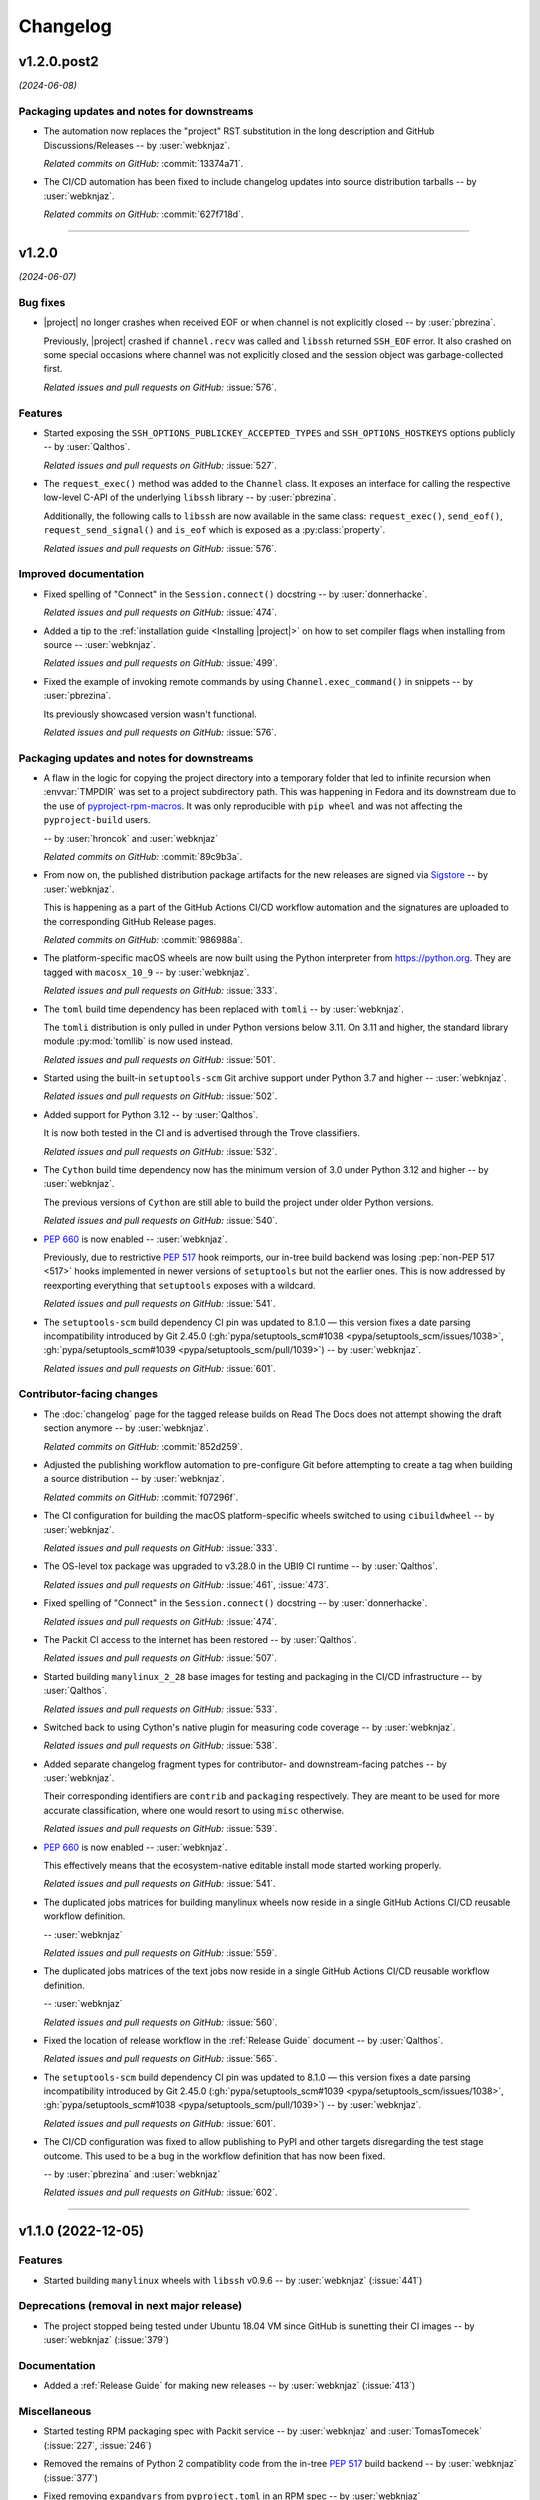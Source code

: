 *********
Changelog
*********

..
    You should *NOT* be adding new change log entries to this file, this
    file is managed by towncrier. You *may* edit previous change logs to
    fix problems like typo corrections or such.
    To add a new change log entry, please see
    https://pip.pypa.io/en/latest/development/contributing/#news-entries
    we named the news folder "docs/changelog-fragments/".

    WARNING: Don't drop the next directive!

.. towncrier release notes start

v1.2.0.post2
============

*(2024-06-08)*


Packaging updates and notes for downstreams
-------------------------------------------

- The automation now replaces the "project" RST substitution
  in the long description and GitHub Discussions/Releases
  -- by :user:`webknjaz`.

  *Related commits on GitHub:*
  :commit:`13374a71`.

- The CI/CD automation has been fixed to include changelog
  updates into source distribution tarballs
  -- by :user:`webknjaz`.

  *Related commits on GitHub:*
  :commit:`627f718d`.


----


v1.2.0
======

*(2024-06-07)*


Bug fixes
---------

- |project| no longer crashes when received EOF or when channel is not explicitly
  closed -- by :user:`pbrezina`.

  Previously, |project| crashed if ``channel.recv`` was called and ``libssh``
  returned ``SSH_EOF`` error. It also crashed on some special occasions where
  channel was not explicitly closed and the session object was garbage-collected
  first.

  *Related issues and pull requests on GitHub:*
  :issue:`576`.


Features
--------

- Started exposing the ``SSH_OPTIONS_PUBLICKEY_ACCEPTED_TYPES``
  and ``SSH_OPTIONS_HOSTKEYS`` options publicly
  -- by :user:`Qalthos`.

  *Related issues and pull requests on GitHub:*
  :issue:`527`.

- The ``request_exec()`` method was added to the ``Channel`` class. It exposes an
  interface for calling the respective low-level C-API of the underlying
  ``libssh`` library -- by :user:`pbrezina`.

  Additionally, the following calls to ``libssh`` are now available in the same
  class: ``request_exec()``, ``send_eof()``, ``request_send_signal()`` and
  ``is_eof`` which is exposed as a :py:class:`property`.

  *Related issues and pull requests on GitHub:*
  :issue:`576`.


Improved documentation
----------------------

- Fixed spelling of "Connect" in the ``Session.connect()``
  docstring -- by :user:`donnerhacke`.

  *Related issues and pull requests on GitHub:*
  :issue:`474`.

- Added a tip to the :ref:`installation guide <Installing |project|>`
  on how to set compiler flags when installing from source
  -- :user:`webknjaz`.

  *Related issues and pull requests on GitHub:*
  :issue:`499`.

- Fixed the example of invoking remote commands by using
  ``Channel.exec_command()`` in snippets -- by :user:`pbrezina`.

  Its previously showcased version wasn't functional.

  *Related issues and pull requests on GitHub:*
  :issue:`576`.


Packaging updates and notes for downstreams
-------------------------------------------

- A flaw in the logic for copying the project directory into a
  temporary folder that led to infinite recursion when :envvar:`TMPDIR`
  was set to a project subdirectory path. This was happening in Fedora
  and its downstream due to the use of `pyproject-rpm-macros
  <https://src.fedoraproject.org/rpms/pyproject-rpm-macros>`__. It was
  only reproducible with ``pip wheel`` and was not affecting the
  ``pyproject-build`` users.

  -- by :user:`hroncok` and :user:`webknjaz`

  *Related commits on GitHub:*
  :commit:`89c9b3a`.

- From now on, the published distribution package artifacts
  for the new releases are signed via `Sigstore
  <https://sigstore.dev>`__ -- by :user:`webknjaz`.

  This is happening as a part of the GitHub Actions CI/CD
  workflow automation and the signatures are uploaded to
  the corresponding GitHub Release pages.

  *Related commits on GitHub:*
  :commit:`986988a`.

- The platform-specific macOS wheels are now built using the
  Python interpreter from https://python.org. They are tagged
  with ``macosx_10_9`` -- by :user:`webknjaz`.

  *Related issues and pull requests on GitHub:*
  :issue:`333`.

- The ``toml`` build time dependency has been replaced with
  ``tomli`` -- by :user:`webknjaz`.

  The ``tomli`` distribution is only pulled in under Python
  versions below 3.11. On 3.11 and higher, the standard
  library module :py:mod:`tomllib` is now used instead.

  *Related issues and pull requests on GitHub:*
  :issue:`501`.

- Started using the built-in ``setuptools-scm`` Git archive
  support under Python 3.7 and higher -- :user:`webknjaz`.

  *Related issues and pull requests on GitHub:*
  :issue:`502`.

- Added support for Python 3.12 -- by :user:`Qalthos`.

  It is now both tested in the CI and is advertised through
  the Trove classifiers.

  *Related issues and pull requests on GitHub:*
  :issue:`532`.

- The ``Cython`` build time dependency now has the minimum
  version of 3.0 under Python 3.12 and higher
  -- by :user:`webknjaz`.

  The previous versions of ``Cython`` are still able to build
  the project under older Python versions.

  *Related issues and pull requests on GitHub:*
  :issue:`540`.

- :pep:`660` is now enabled -- :user:`webknjaz`.

  Previously, due to restrictive :pep:`517` hook reimports,
  our in-tree build backend was losing :pep:`non-PEP 517 <517>`
  hooks implemented in newer versions of ``setuptools`` but not
  the earlier ones. This is now addressed by reexporting
  everything that ``setuptools`` exposes with a wildcard.

  *Related issues and pull requests on GitHub:*
  :issue:`541`.

- The ``setuptools-scm`` build dependency CI pin was updated to 8.1.0 —
  this version fixes a date parsing incompatibility introduced by Git 2.45.0
  (:gh:`pypa/setuptools_scm#1038 <pypa/setuptools_scm/issues/1038>`,
  :gh:`pypa/setuptools_scm#1039 <pypa/setuptools_scm/pull/1039>`)
  -- by :user:`webknjaz`.

  *Related issues and pull requests on GitHub:*
  :issue:`601`.


Contributor-facing changes
--------------------------

- The :doc:`changelog` page for the tagged release builds on
  Read The Docs does not attempt showing the draft section
  anymore -- by :user:`webknjaz`.

  *Related commits on GitHub:*
  :commit:`852d259`.

- Adjusted the publishing workflow automation to pre-configure
  Git before attempting to create a tag when building a
  source distribution -- by :user:`webknjaz`.

  *Related commits on GitHub:*
  :commit:`f07296f`.

- The CI configuration for building the macOS platform-specific
  wheels switched to using ``cibuildwheel`` -- by :user:`webknjaz`.

  *Related issues and pull requests on GitHub:*
  :issue:`333`.

- The OS-level tox package was upgraded to v3.28.0 in the UBI9
  CI runtime -- by :user:`Qalthos`.

  *Related issues and pull requests on GitHub:*
  :issue:`461`, :issue:`473`.

- Fixed spelling of "Connect" in the ``Session.connect()``
  docstring -- by :user:`donnerhacke`.

  *Related issues and pull requests on GitHub:*
  :issue:`474`.

- The Packit CI access to the internet has been restored
  -- by :user:`Qalthos`.

  *Related issues and pull requests on GitHub:*
  :issue:`507`.

- Started building ``manylinux_2_28`` base images for testing and
  packaging in the CI/CD infrastructure -- by :user:`Qalthos`.

  *Related issues and pull requests on GitHub:*
  :issue:`533`.

- Switched back to using Cython's native plugin for measuring
  code coverage -- by :user:`webknjaz`.

  *Related issues and pull requests on GitHub:*
  :issue:`538`.

- Added separate changelog fragment types for contributor-
  and downstream-facing patches -- by :user:`webknjaz`.

  Their corresponding identifiers are ``contrib`` and ``packaging``
  respectively. They are meant to be used for more accurate
  classification, where one would resort to using ``misc`` otherwise.

  *Related issues and pull requests on GitHub:*
  :issue:`539`.

- :pep:`660` is now enabled -- :user:`webknjaz`.

  This effectively means that the ecosystem-native editable
  install mode started working properly.

  *Related issues and pull requests on GitHub:*
  :issue:`541`.

- The duplicated jobs matrices for building manylinux wheels
  now reside in a single GitHub Actions CI/CD reusable
  workflow definition.

  -- :user:`webknjaz`

  *Related issues and pull requests on GitHub:*
  :issue:`559`.

- The duplicated jobs matrices of the text jobs now reside in
  a single GitHub Actions CI/CD reusable workflow definition.

  -- :user:`webknjaz`

  *Related issues and pull requests on GitHub:*
  :issue:`560`.

- Fixed the location of release workflow in the
  :ref:`Release Guide` document -- by :user:`Qalthos`.

  *Related issues and pull requests on GitHub:*
  :issue:`565`.

- The ``setuptools-scm`` build dependency CI pin was updated to 8.1.0 —
  this version fixes a date parsing incompatibility introduced by Git 2.45.0
  (:gh:`pypa/setuptools_scm#1039 <pypa/setuptools_scm/issues/1038>`,
  :gh:`pypa/setuptools_scm#1038 <pypa/setuptools_scm/pull/1039>`)
  -- by :user:`webknjaz`.

  *Related issues and pull requests on GitHub:*
  :issue:`601`.

- The CI/CD configuration was fixed to allow publishing
  to PyPI and other targets disregarding the test stage
  outcome. This used to be a bug in the workflow definition
  that has now been fixed.

  -- by :user:`pbrezina` and :user:`webknjaz`

  *Related issues and pull requests on GitHub:*
  :issue:`602`.


----


v1.1.0 (2022-12-05)
===================

Features
--------

- Started building ``manylinux`` wheels with ``libssh`` v0.9.6
  -- by :user:`webknjaz`
  (:issue:`441`)


Deprecations (removal in next major release)
--------------------------------------------

- The project stopped being tested under Ubuntu 18.04 VM since
  GitHub is sunetting their CI images -- by :user:`webknjaz`
  (:issue:`379`)


Documentation
-------------

- Added a :ref:`Release Guide` for making new releases
  -- by :user:`webknjaz`
  (:issue:`413`)


Miscellaneous
-------------

- Started testing RPM packaging spec with Packit service
  -- by :user:`webknjaz` and :user:`TomasTomecek`
  (:issue:`227`,
  :issue:`246`)
- Removed the remains of Python 2 compatiblity code from the in-tree :pep:`517` build backend -- by :user:`webknjaz`
  (:issue:`377`)
- Fixed removing ``expandvars`` from ``pyproject.toml``
  in an RPM spec -- by :user:`webknjaz`

  Before this patch, the ``sed`` invocation removed entire
  ``build-system.requires`` entry from there, in rare cases
  but this won't be happening anymore.
  (:issue:`378`)
- Declared official support of CPython 3.11 -- by :user:`Qalthos`
  (:issue:`396`)
- Started shipping sdists built with Cython v0.29.32 -- by :user:`webknjaz`
  (:issue:`399`)
- Started building RPMs with Cython v0.29.32 -- by :user:`webknjaz`
  (:issue:`402`)
- Added an SSH connection re-try helper to tests -- by :user:`webknjaz`
  (:issue:`405`)


v1.0.0 (2022-09-14)
===================

Features
--------

- Added ``password_prompt`` argument to ``connect()`` to override the default
  prompt of "password:" when using keyboard-interactive authentication -- by :user:`Qalthos`
  (:issue:`331`)
- Added support for ``:fd:`` socket option -- by :user:`sabedevops`
  (:issue:`343`)


Miscellaneous
-------------

- Reworked build scripts to fix manylinux container generation -- by :user:`Qalthos`
  (:issue:`321`)
- Reenable CI building on s390x -- by :user:`Qalthos`
  (:issue:`322`)


v0.4.0 (2022-04-26)
===================

Bugfixes
--------

- Improved ``channel.exec_command`` to always use a newly created ``ssh_channel`` to avoid
  segfaults on repeated calls -- by :user:`Qalthos`
  (:issue:`280`)
- Fixed password prompt match in ``pylibsshext.session.Session.authenticate_interactive()``
  to strip whitespace, check that the prompt only ends with ``password:``, and added
  a little extra logging -- by :user:`dalrrard`
  (:issue:`311`)


Backward incompatible changes
-----------------------------

- Dropped support for Python 2.7 and 3.5, and marked support for 3.10 -- by :user:`Qalthos`
  (:issue:`314`)


v0.3.0 (2021-11-03)
===================

Bugfixes
--------

- Changed ``sftp.sftp_get`` to write files as bytes rather than assuming files are valid UTF8 -- by :user:`Qalthos`
  (:issue:`216`)


Features
--------

- Started building platform-specific ``manylinux2010``, ``manylinux2014``
  and ``manylinux_2_24`` wheels for AARCH64, ppc64le and s390x
  architectures as introduced by :pep:`599` and :pep:`600`
  -- :user:`webknjaz`
  (:issue:`187`)
- Added gssapi-with-mic support for authentication -- by :user:`Qalthos`
  (:issue:`195`)


Documentation
-------------

- Correct a link to the pip upgrade doc in our installation guide
  -- :user:`webknjaz`
  (:issue:`225`)


Miscellaneous
-------------

- Started building AARCH64 base images with Buildah+Podman in GitHub
  Actions CI/CD -- :user:`webknjaz`
  (:issue:`181`)
- Switched using `pep517 <https://pep517.rtfd.io>`__ lib to
  `build <https://pypa-build.rtfd.io>`__ CLI -- :user:`webknjaz`
  (:issue:`199`)
- Restructured the in-tree :pep:`517` build backend into multiple
  submodules moving the entry-point to ``pep517_backend.hooks``
  that also facilitates extraction of user-defined
  ``config_settings`` passed by the end-user (packager)
  via the ``build`` CLI command -- :user:`webknjaz`
  (:issue:`200`)
- Updated manylinux build script to build libssh with GSSAPI
  enabled -- :user:`Qalthos`
  (:issue:`203`)
- Added an initial RPM spec continuously tested in the CI -- :user:`webknjaz`
  (:issue:`205`)
- Added additional details when SFTP write errors are raised -- by :user:`Qalthos`
  (:issue:`216`)
- Made ``auditwheel`` only keep one platform tag in the produced wheel
  names -- :user:`webknjaz`
  (:issue:`224`)
- Improved manylinux build scripts to expect dual-aliased manylinux tags
  produced for versions 1/2010/2014 along with their :pep:`600`
  counterparts after ``auditwheel repair`` -- :user:`webknjaz`
  (:issue:`226`)
- Enabled self-test checks in the RPM spec for Fedora
  -- :user:`webknjaz`
  (:issue:`228`)
- Enabled self-test checks in the RPM spec for CentOS
  -- :user:`webknjaz`
  (:issue:`235`)
- Enabled self-test checks in the RPM spec for RHEL
  -- :user:`webknjaz`
  (:issue:`236`)
- Added ``NAME = "VALUE"`` to flake8-eradicate whitelist to work around test false positive introduced in flake8-eradicate 1.1.0 -- by :user:`Qalthos`
  (:issue:`258`)
- Stopped testing ``pylibssh`` binary wheels under Ubuntu 16.04 in GitHub
  Actions CI/CD because it is EOL now -- :user:`webknjaz`
  (:issue:`260`)
- Fixed failing fast on problems with ``rpmbuild`` in GitHub Actions CI/CD
  under Fedora -- :user:`webknjaz`
  (:issue:`261`)
- Declare ``python3-pip`` a build dependency under Fedora fixing the RPM
  creation job in GitHub Actions CI/CD under Fedora -- :user:`webknjaz`
  (:issue:`262`)
- Replaced git protocols in pre-commit config with https now that GitHub has turned
  off git protocol access -- :user:`Qalthos`
  (:issue:`266`)


v0.2.0 (2021-03-01)
===================

Bugfixes
--------

- Fixed ``undefined symbol: ssh_disconnect`` and related issues when building on certain distros -- by :user:`Qalthos`
  (:issue:`63`,
  :issue:`153`,
  :issue:`158`)
- Fixed ``"Negative size passed to PyBytes_FromStringAndSize"`` when ``ssh_channel_read_nonblocking`` fails -- by :user:`Qalthos`
  (:issue:`168`)


Features
--------

- Added SCP support -- by :user:`Qalthos`
  (:issue:`151`,
  :issue:`157`)


Documentation
-------------

- Added the initial user guide to docs
  -- by :user:`ganeshrn` and :user:`webknjaz`
  (:issue:`141`)
- Added the initial testing guide to docs
  -- by :user:`ganeshrn` and :user:`webknjaz`
  (:issue:`142`)
- Added the initial installation guide to docs
  -- by :user:`ganeshrn` and :user:`webknjaz`
  (:issue:`145`)


Miscellaneous
-------------

- Migrated the "draft changelog" plugin to the external
  `sphinxcontrib-towncrier implementation
  <https://github.com/sphinx-contrib/sphinxcontrib-towncrier>`__
  -- by :user:`webknjaz`
  (:issue:`123`)
- Declared official support of CPython 3.9 -- by :user:`webknjaz`
  (:issue:`152`)


v0.1.0 (2020-08-12)
===================

Bugfixes
--------

- Enhanced sftp error handling code to match
  with libssh error messages -- by :user:`ganeshrn`
  (:issue:`27`)
- Fixed session timeout issue, the data type
  of timeout is expected by ``ssh_options_set``
  is of type ``long int`` -- by :user:`ganeshrn`
  (:issue:`46`)
- Fixed sftp file get issue. On py2
  The file ``write()`` method returns ``None`` on py2
  if bytes are written to file successfully, whereas
  on py3 it returns total number of bytes written
  to file. Added a fix to check for the number of
  bytes written only in the case when ``write()``
  does not return ``None`` -- by :user:`ganeshrn`
  (:issue:`58`)
- Fixed double close issue, added logic to free
  the channel allocated memory within
  :ref:`__dealloc__() <finalization_method>` -- by :user:`ganeshrn`
  (:issue:`113`)


Features
--------

- Added cython extension for libssh client
  API's initial commit -- by :user:`ganeshrn`
  (:issue:`1`)
- Added proxycommand support for session and
  update session exeception to ``LibsshSessionException`` -- by :user:`ganeshrn`
  (:issue:`10`)
- Added support for host key checking with
  authentication -- by :user:`ganeshrn`
  (:issue:`15`)
- Changed pylibssh dir to pylibsshext to avoid ns collision -- by :user:`ganeshrn`
  (:issue:`25`)
- Added sftp get functionality to fetch file
  from remote host -- by :user:`amolkahat`
  (:issue:`26`)
- Added support to receive bulk response
  for remote shell -- by :user:`ganeshrn`
  (:issue:`40`)
- Added the support for keyboard-authentication method -- by :user:`Qalthos`
  (:issue:`105`)


Backward incompatible changes
-----------------------------

- Updated the package name to ``ansible-pylibssh`` to reflect
  that the library only intends to implement a set of APIs that
  are necessary to implement an Ansible connection plugin
  -- by :user:`ganeshrn`
  (:issue:`1`)


Documentation
-------------

- Documented how to compose `Towncrier
  <https://towncrier.readthedocs.io/en/actual-freaking-docs/>`__
  news fragments -- by :user:`webknjaz`
  (:issue:`124`)
- Documented how to contribute to the docs -- by :user:`webknjaz`
  (:issue:`126`)


Miscellaneous
-------------

- Updated requirements file to replace
  ``requirements.txt`` with ``requirements-build.in`` -- by :user:`akasurde`
  (:issue:`14`)
- Made tox's main env pick up the in-tree :pep:`517` build
  backend -- by :user:`webknjaz`
  (:issue:`72`)
- Refactored sphinx RST parsing in towncrier extension -- by :user:`ewjoachim`
  (:issue:`119`)
- Hotfixed the directive in the in-tree sphinx extension to
  always trigger the changelog document rebuilds so that it'd
  pick up any changelog fragments from disk
  -- by :user:`webknjaz`
  (:issue:`120`)
- Turned the Townrier fragments README doc title into subtitle
  -- by :user:`webknjaz`

  The effect is that it doesn't show up in the side bar as an
  individual item anymore.
  (:issue:`125`)
- Integrated Markdown support into docs via the `MyST parser
  <https://myst-parser.readthedocs.io/>`__ -- by :user:`webknjaz`
  (:issue:`126`)
- Switched the builder on `Read the Docs
  <https://readthedocs.org/>`__ to `dirhtml
  <https://www.sphinx-doc.org/en/master/usage/builders/index.html#sphinx.builders.dirhtml.DirectoryHTMLBuilder>`__
  so it now generates a dir-based URL layout for the website
  -- by :user:`webknjaz`
  (:issue:`127`)
- Enabled `sphinx.ext.autosectionlabel Sphinx extension
  <https://myst-parser.readthedocs.io/>`__ to automatically generate
  reference targets for document sections that can be linked
  against using ``:ref:`` -- by :user:`webknjaz`
  (:issue:`128`)
